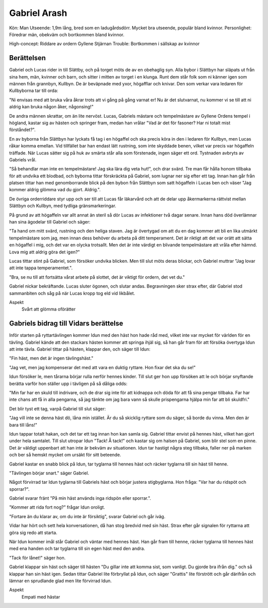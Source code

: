 Gabriel Arash
=============

Kön: Man
Utseende: 1,9m lång, bred som en ladugårdsdörr. Mycket bra utseende, populär bland kvinnor.
Personlighet: Föredrar män, obekväm och bortkommen bland kvinnor.

High-concept: Riddare av ordern Gyllene Stjärnan
Trouble: Bortkommen i sällskap av kvinnor

Berättelsen
-----------

Gabriel och Lucas rider in till Slättby, och på torget möts de av en obehaglig syn. Alla bybor i Slättbyn har släpats ut från sina hem, män, kvinner och barn, och sitter i mitten av torget i en klunga. Runt dem står folk som ni känner igen som männen från grannbyn, Kullbyn. De är beväpnade med yxor, högafflar och knivar. Den som verkar vara ledaren för Kullbyborna tar till orda:

"Ni envisas med att bruka våra åkrar trots att vi gång på gång varnat er! Nu är det slutvarnat, nu kommer vi se till att ni aldrig kan bruka någon åker, någonsing!"

De andra männen skrattar, om än lite nervöst. Lucas, Gabriels mästare och tempelmästare av Gyllene Ordens tempel i högland, kastar sig av hästen och springer fram, medan han vrålar "Vad är det för fasoner? Har ni totalt mist förståndet?".

En av byborna från Slättbyn har lyckats få tag i en högaffel och ska precis köra in den i ledaren för Kullbyn, men Lucas råkar komma emellan. Vid tillfället bar han endast lätt rustning, som inte skyddade benen, vilket var precis var högaffeln träffade. När Lucas sätter sig på huk av smärta står alla som förstenade, ingen säger ett ord. Tystnaden avbryts av Gabriels vrål.

"Så behandlar man inte en tempelmästare! Jag ska lära dig veta hut!", och drar svärd. Tre man får hålla honom tillbaka för att undvika ett blodbad, och byborna tittar förskräckta på Gabriel, som lugnar ner sig efter ett tag. Innan han går från platsen tittar han med genomborrande blick på den bybon från Slättbyn som satt högaffeln i Lucas ben och väser "Jag kommer aldrig glömma vad du gjort. Aldrig.".

De övriga orderriddare styr upp och ser till att Lucas får läkarvård och att de delar upp åkermarkerna rättvist mellan Slättbyn och Kullbyn, med tydliga gränsmarkeringar.

På grund av att högaffeln var allt annat än steril så dör Lucas av infektioner två dagar senare. Innan hans död överlämnar han sina ägodelar till Gabriel och säger:

"Ta hand om mitt svärd, rustning och den heliga staven. Jag är övertygad om att du en dag kommer att bli en lika utmärkt tempelmästare som jag, men innan dess behöver du arbeta på ditt temperament. Det är riktigt att det var orätt att sätta en högaffel i mig, och det var en olycka trotsallt. Men det är inte värdigt en blivande tempelmästare att vråla efter hämnd. Lova mig att aldrig göra det igen?"

Lucas tittar stint på Gabriel, som försöker undvika blicken. Men till slut möts deras blickar, och Gabriel muttrar "Jag lovar att inte tappa temperamentet.".

"Bra, se nu till att fortsätta vårat arbete på slottet, det är viktigt för ordern, det vet du."

Gabriel nickar bekräftande. Lucas sluter ögonen, och slutar andas. Begravningen sker strax efter, där Gabriel stod sammanbiten och såg på när Lucas kropp tog eld vid likbålet.

Aspekt
  Svårt att glömma oförätter

Gabriels bidrag till Vidars berättelse
--------------------------------------

Inför starten på ryttartävlingen kommer Idun med den häst hon hade råd med, vilket inte var mycket för världen för en tävling. Gabriel kände att den stackars hästen kommer att springa ihjäl sig, så han går fram för att försöka övertyga Idun att inte tävla. Gabriel tittar på hästen, klappar den, och säger till Idun:

"Fin häst, men det är ingen tävlingshäst."

"Jag vet, men jag kompenserar det med att vara en duktig ryttare. Hon fixar det ska du se!"

Idun försöker le, men tårarna börjar rulla nerför hennes kinder. Till slut ger hon upp försöken att le och börjar snyftande berätta varför hon ställer upp i tävligen på så dåliga odds:

"Min far har en skuld till indrivare, och de drar sig inte för att kidnappa och döda för att få sina pengar tillbaka. Far har inte chans att få in alla pengarna, så jag tänkte om jag bara vann så skulle prispengarna hjälpa min far att bli skuldfri."

Det blir tyst ett tag, varpå Gabriel till slut säger:

"Jag vill inte se denna häst dö, låna min istället. Är du så skicklig ryttare som du säger, så borde du vinna. Men den är bara till låns!"

Idun tappar totalt hakan, och det tar ett tag innan hon kan samla sig. Gabriel tittar envist på hennes häst, vilket han gjort under hela samtalet. Till slut utropar Idun "Tack! Å tack!" och kastar sig om halsen på Gabriel, som blir stel som en pinne. Det är väldigt uppenbart att han inte är bekväm av situationen. Idun tar hastigt några steg tillbaka, faller ner på marken och ber så hemskt mycket om ursäkt för sitt beteende.

Gabriel kastar en snabb blick på Idun, tar tyglarna till hennes häst och räcker tyglarna till sin häst till henne.

"Tävlingen börjar snart." säger Gabriel.

Något förvirrad tar Idun tyglarna till Gabriels häst och börjar justera stigbyglarna. Hon fråga: "Var har du ridspöt och sporrar?".

Gabriel svarar fränt "På min häst används inga ridspön eller sporrar.".

"Kommer att rida fort nog?" frågar Idun oroligt.

"Fortare än du klarar av, om du inte är försiktig", svarar Gabriel och går iväg.

Vidar har hört och sett hela konversationen, då han stog bredvid med sin häst. Strax efter går signalen för ryttarna att göra sig redo att starta.


När Idun kommer imål står Gabriel och väntar med hennes häst. Han går fram till henne, räcker tyglarna till hennes häst med ena handen och tar tyglarna till sin egen häst med den andra.

"Tack för lånet!" säger hon.

Gabriel klappar sin häst och säger till hästen "Du gillar inte att komma sist, som vanligt. Du gjorde bra ifrån dig." och så klappar han sin häst igen. Sedan tittar Gabriel lite förbryllat på Idun, och säger "Grattis" lite förstrött och går därifrån och lämnar en sprudlande glad men lite förvirrad Idun.

Aspekt
  Empati med hästar

